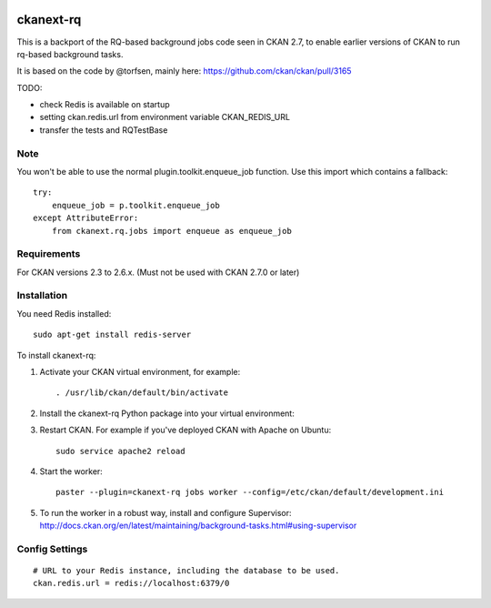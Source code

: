 .. You should enable this project on travis-ci.org and coveralls.io to make
   these badges work. The necessary Travis and Coverage config files have been
   generated for you.

.. image:: https://travis-ci.org/davidread/ckanext-rq.svg?branch=master
    :target: https://travis-ci.org/davidread/ckanext-rq

.. image:: https://coveralls.io/repos/davidread/ckanext-rq/badge.svg
  :target: https://coveralls.io/r/davidread/ckanext-rq

.. image:: https://pypip.in/download/ckanext-rq/badge.svg
    :target: https://pypi.python.org/pypi//ckanext-rq/
    :alt: Downloads

.. image:: https://pypip.in/version/ckanext-rq/badge.svg
    :target: https://pypi.python.org/pypi/ckanext-rq/
    :alt: Latest Version

.. image:: https://pypip.in/py_versions/ckanext-rq/badge.svg
    :target: https://pypi.python.org/pypi/ckanext-rq/
    :alt: Supported Python versions

.. image:: https://pypip.in/status/ckanext-rq/badge.svg
    :target: https://pypi.python.org/pypi/ckanext-rq/
    :alt: Development Status

.. image:: https://pypip.in/license/ckanext-rq/badge.svg
    :target: https://pypi.python.org/pypi/ckanext-rq/
    :alt: License

=============
ckanext-rq
=============

This is a backport of the RQ-based background jobs code seen in CKAN 2.7, to
enable earlier versions of CKAN to run rq-based background tasks.

It is based on the code by @torfsen, mainly here: https://github.com/ckan/ckan/pull/3165

TODO:

* check Redis is available on startup
* setting ckan.redis.url from environment variable CKAN_REDIS_URL
* transfer the tests and RQTestBase

----
Note
----

You won't be able to use the normal plugin.toolkit.enqueue_job function. Use
this import which contains a fallback::

    try:
        enqueue_job = p.toolkit.enqueue_job
    except AttributeError:
        from ckanext.rq.jobs import enqueue as enqueue_job

------------
Requirements
------------

For CKAN versions 2.3 to 2.6.x. (Must not be used with CKAN 2.7.0 or later)

------------
Installation
------------

You need Redis installed::

    sudo apt-get install redis-server

To install ckanext-rq:

1. Activate your CKAN virtual environment, for example::

     . /usr/lib/ckan/default/bin/activate

2. Install the ckanext-rq Python package into your virtual environment::

..     pip install ckanext-rq
     pip install git+https://github.com/davidread/ckanext-rq.git

.. 3. Add ``rq`` to the ``ckan.plugins`` setting in your CKAN
..    config file (by default the config file is located at
..    ``/etc/ckan/default/production.ini``).

3. Restart CKAN. For example if you've deployed CKAN with Apache on Ubuntu::

     sudo service apache2 reload

4. Start the worker::

     paster --plugin=ckanext-rq jobs worker --config=/etc/ckan/default/development.ini

5. To run the worker in a robust way, install and configure Supervisor: http://docs.ckan.org/en/latest/maintaining/background-tasks.html#using-supervisor

---------------
Config Settings
---------------

::

    # URL to your Redis instance, including the database to be used.
    ckan.redis.url = redis://localhost:6379/0


.. ------------------------
.. Development Installation
.. ------------------------

.. To install ckanext-rq for development, activate your CKAN virtualenv and
.. do:

..     git clone https://github.com/davidread/ckanext-rq.git
..     cd ckanext-rq
..     python setup.py develop
..     pip install -r dev-requirements.txt


.. -----------------
.. Running the Tests
.. -----------------

.. To run the tests, do::

..     nosetests --nologcapture --with-pylons=test.ini

.. To run the tests and produce a coverage report, first make sure you have
.. coverage installed in your virtualenv (``pip install coverage``) then run::

..     nosetests --nologcapture --with-pylons=test.ini --with-coverage --cover-package=ckanext.rq --cover-inclusive --cover-erase --cover-tests


.. ---------------------------------
.. Registering ckanext-rq on PyPI
.. ---------------------------------

.. ckanext-rq should be availabe on PyPI as
.. https://pypi.python.org/pypi/ckanext-rq. If that link doesn't work, then
.. you can register the project on PyPI for the first time by following these
.. steps:

.. 1. Create a source distribution of the project::

..      python setup.py sdist

.. 2. Register the project::

..      python setup.py register

.. 3. Upload the source distribution to PyPI::

..      python setup.py sdist upload

.. 4. Tag the first release of the project on GitHub with the version number from
..    the ``setup.py`` file. For example if the version number in ``setup.py`` is
..    0.0.1 then do::

..        git tag 0.0.1
..        git push --tags


.. ----------------------------------------
.. Releasing a New Version of ckanext-rq
.. ----------------------------------------

.. ckanext-rq is availabe on PyPI as https://pypi.python.org/pypi/ckanext-rq.
.. To publish a new version to PyPI follow these steps:

.. 1. Update the version number in the ``setup.py`` file.
..    See `PEP 440 <http://legacy.python.org/dev/peps/pep-0440/#public-version-identifiers>`_
..    for how to choose version numbers.

.. 2. Create a source distribution of the new version::

..      python setup.py sdist

.. 3. Upload the source distribution to PyPI::

..      python setup.py sdist upload

.. 4. Tag the new release of the project on GitHub with the version number from
..    the ``setup.py`` file. For example if the version number in ``setup.py`` is
..    0.0.2 then do::

..        git tag 0.0.2
..        git push --tags
